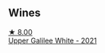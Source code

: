 
** Wines

#+begin_export html
<div class="flex-container">
  <a class="flex-item flex-item-left" href="/wines/e11dc2c6-3772-488c-8c36-5925712da3a0.html">
    <img class="flex-bottle" src="/images/e1/1dc2c6-3772-488c-8c36-5925712da3a0/2023-09-22-10-46-31-87B9BEB4-D70C-45E8-B751-39864F370AE3-1-105-c@512.webp"></img>
    <section class="h">★ 8.00</section>
    <section class="h text-bolder">Upper Galilee White - 2021</section>
  </a>

</div>
#+end_export
